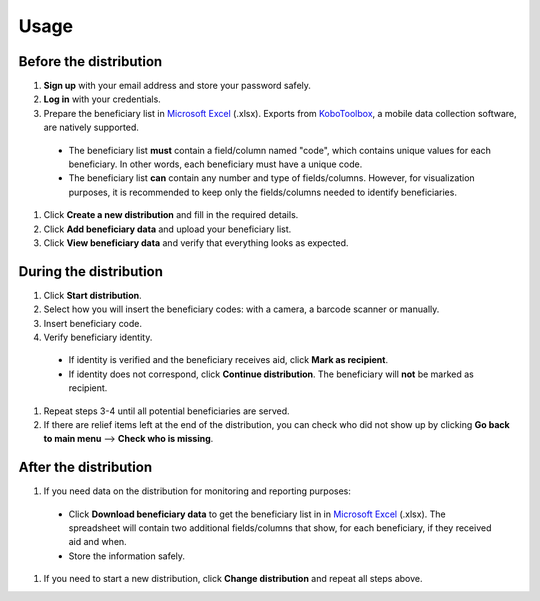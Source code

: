 Usage
=====

Before the distribution
----------------

1. **Sign up** with your email address and store your password safely.
#. **Log in** with your credentials.
#. Prepare the beneficiary list in `Microsoft Excel <https://www.microsoft.com/en-us/microsoft-365/excel>`_ (.xlsx). Exports from `KoboToolbox <https://www.kobotoolbox.org/>`_, a mobile data collection software, are natively supported.
  * The beneficiary list **must** contain a field/column named "code", which contains unique values for each beneficiary. In other words, each beneficiary must have a unique code.
  * The beneficiary list **can** contain any number and type of fields/columns. However, for visualization purposes, it is recommended to keep only the fields/columns needed to identify beneficiaries.
#. Click **Create a new distribution** and fill in the required details.
#. Click **Add beneficiary data** and upload your beneficiary list.
#. Click **View beneficiary data** and verify that everything looks as expected.

During the distribution
----------------

#. Click **Start distribution**.
#. Select how you will insert the beneficiary codes: with a camera, a barcode scanner or manually.
#. Insert beneficiary code.
#. Verify beneficiary identity.
  * If identity is verified and the beneficiary receives aid, click **Mark as recipient**.
  * If identity does not correspond, click **Continue distribution**. The beneficiary will **not** be marked as recipient.
#. Repeat steps 3-4 until all potential beneficiaries are served.
#. If there are relief items left at the end of the distribution, you can check who did not show up by clicking **Go back to main menu** --> **Check who is missing**.

After the distribution
----------------

#. If you need data on the distribution for monitoring and reporting purposes:
  * Click **Download beneficiary data** to get the beneficiary list in in `Microsoft Excel <https://www.microsoft.com/en-us/microsoft-365/excel>`_ (.xlsx). The spreadsheet will contain two additional fields/columns that show, for each beneficiary, if they received aid and when.
  * Store the information safely.
#. If you need to start a new distribution, click **Change distribution** and repeat all steps above.


